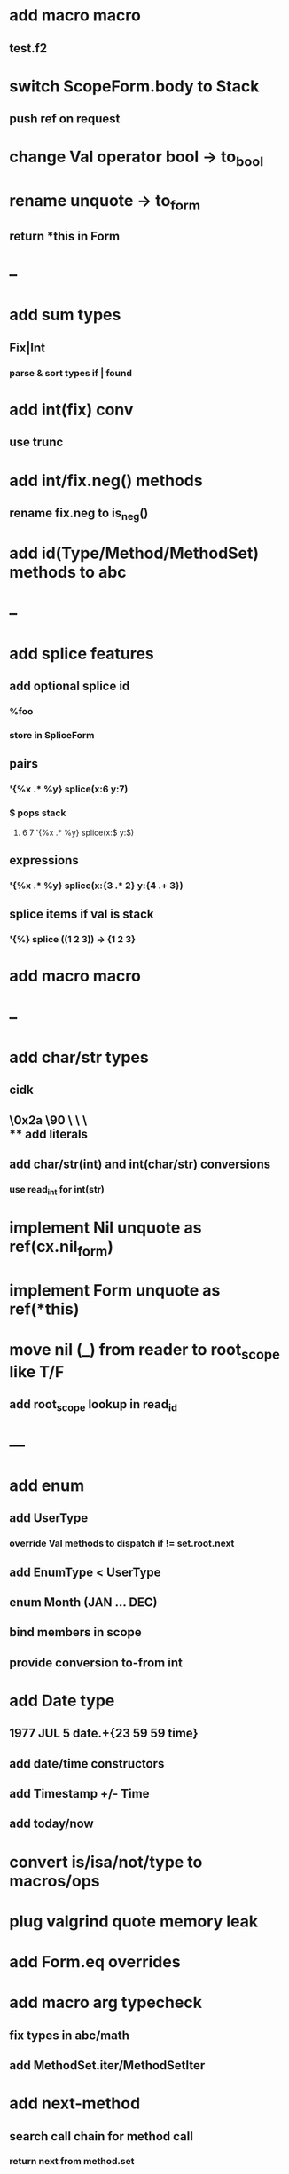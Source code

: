* add macro macro
** test.f2
* switch ScopeForm.body to Stack
** push ref on request
* change Val operator bool -> to_bool
* rename unquote -> to_form
** return *this in Form
* --
* add sum types
** Fix|Int
*** parse & sort types if | found
* add int(fix) conv
** use trunc
* add int/fix.neg() methods
** rename fix.neg to is_neg()
* add id(Type/Method/MethodSet) methods to abc
* --
* add splice features
** add optional splice id
*** %foo
*** store in SpliceForm
** pairs
*** '{%x .* %y} splice(x:6 y:7)
*** $ pops stack 
**** 6 7 '{%x .* %y} splice(x:$ y:$) 
** expressions
*** '{%x .* %y} splice(x:{3 .* 2} y:{4 .+ 3})
** splice items if val is stack
*** '{%} splice ((1 2 3)) -> {1 2 3}
* add macro macro
* --
* add char/str types
** cidk
** \r \n \t \s \e
** \0x2a \90 \\A \\a \\\
** add literals
** add char/str(int) and int(char/str) conversions
*** use read_int for int(str)
* implement Nil unquote as ref(cx.nil_form)
* implement Form unquote as ref(*this)
* move nil (_) from reader to root_scope like T/F
** add root_scope lookup in read_id
* ---
* add enum
** add UserType
*** override Val methods to dispatch if != set.root.next
** add EnumType < UserType
** enum Month (JAN ... DEC)
** bind members in scope
** provide conversion to-from int
* add Date type
** 1977 JUL 5 date.+{23 59 59 time}
** add date/time constructors
** add Timestamp +/- Time
** add today/now
* convert is/isa/not/type to macros/ops
* plug valgrind quote memory leak
* add Form.eq overrides
* add macro arg typecheck
** fix types in abc/math
** add MethodSet.iter/MethodSetIter
* add next-method
** search call chain for method call
*** return next from method.set
**** _ if missing
* add loop macro
** loop until break
** add LoopOp
** add break macro
*** add cx.break_pc
* implement clone for iter types
* implement MethodSet.clone
** switch to use vector/upper_bound like env
*** drop method Node
* add echo iter
** 3 iter echo zip for _* add Byte type
** Imp = uint8_t
** read hex as byte if < 256
** add int/char conversions
* add restarts/break loop
* add unsafe {} macro
* add C++ emit
** add -build mode
** use label/goto
